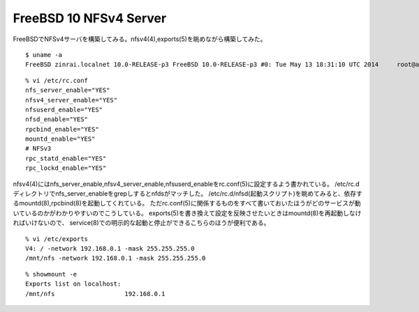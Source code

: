 FreeBSD 10 NFSv4 Server
========================================



.. author:: default
.. categories:: nfs
.. tags:: freebsd, nfs
.. comments::

FreeBSDでNFSv4サーバを構築してみる。nfsv4(4),exports(5)を眺めながら構築してみた。

::

  $ uname -a
  FreeBSD zinrai.localnet 10.0-RELEASE-p3 FreeBSD 10.0-RELEASE-p3 #0: Tue May 13 18:31:10 UTC 2014     root@amd64-builder.daemonology.net:/usr/obj/usr/src/sys/GENERIC  amd64

::

  % vi /etc/rc.conf
  nfs_server_enable="YES"
  nfsv4_server_enable="YES"
  nfsuserd_enable="YES"
  nfsd_enable="YES"
  rpcbind_enable="YES"
  mountd_enable="YES"
  # NFSv3
  rpc_statd_enable="YES"
  rpc_lockd_enable="YES"

nfsv4(4)にはnfs_server_enable,nfsv4_server_enable,nfsuserd_enableをrc.conf(5)に設定するよう書かれている。
/etc/rc.dディレクトリでnfs_server_enableをgrepしするとnfdsがマッチした。
/etc/rc.d/nfsd(起動スクリプト)を眺めてみると、依存するmountd(8),rpcbind(8)を起動してくれている。
ただrc.conf(5)に関係するものをすべて書いておいたほうがどのサービスが動いているのかがわかりやすいのでこうしている。
exports(5)を書き換えて設定を反映させたいときはmountd(8)を再起動しなければいけないので、
service(8)での明示的な起動と停止ができるこちらのほうが便利である。

::

  % vi /etc/exports
  V4: / -network 192.168.0.1 -mask 255.255.255.0
  /mnt/nfs -network 192.168.0.1 -mask 255.255.255.0

::

  % showmount -e
  Exports list on localhost:
  /mnt/nfs                   192.168.0.1
